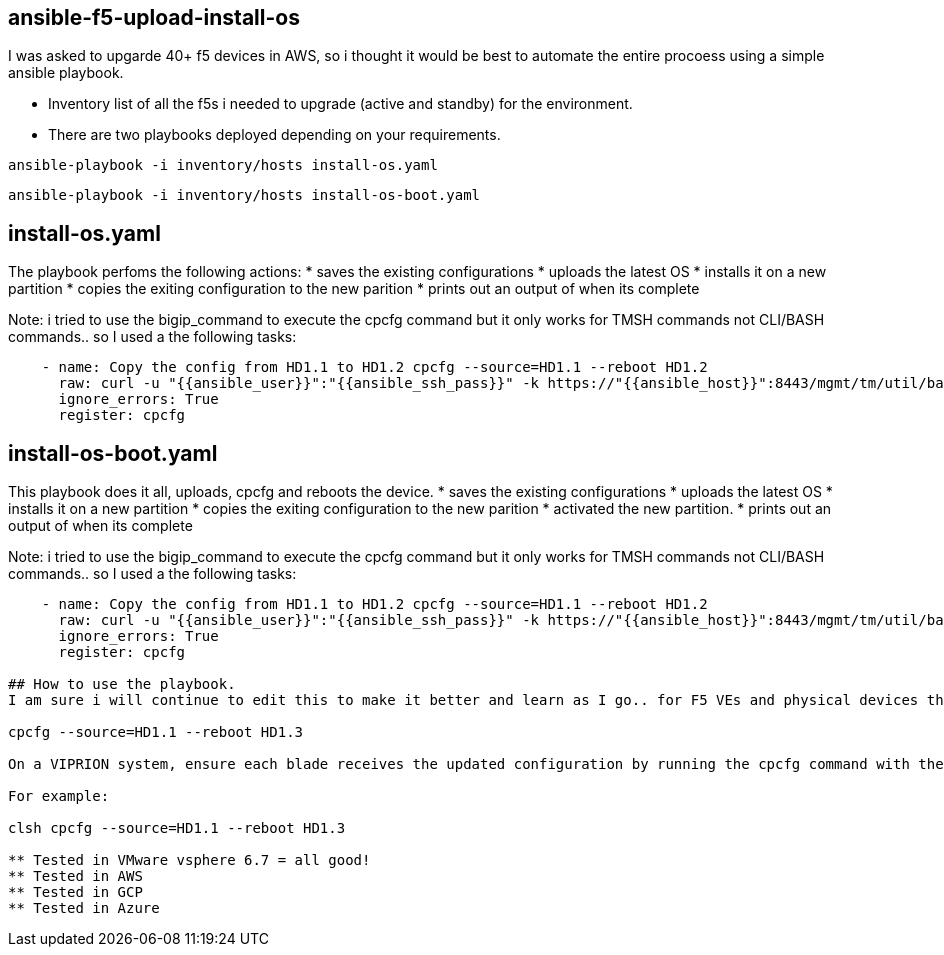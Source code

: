== ansible-f5-upload-install-os

I was asked to upgarde 40+ f5 devices in AWS, so i thought it would be best to automate the entire procoess using a simple ansible playbook. 

* Inventory list of all the f5s i needed to upgrade (active and standby) for the environment.
* There are two playbooks deployed depending on your requirements.

```
ansible-playbook -i inventory/hosts install-os.yaml
```
```
ansible-playbook -i inventory/hosts install-os-boot.yaml
```

## install-os.yaml 

The playbook perfoms the following actions:
* saves the existing configurations
* uploads the latest OS
* installs it on a new partition
* copies the exiting configuration to the new parition
* prints out an output of when its complete

Note: i tried to use the bigip_command to execute the cpcfg command but it only works for TMSH commands not CLI/BASH commands.. so I used a the following tasks: 

```
    - name: Copy the config from HD1.1 to HD1.2 cpcfg --source=HD1.1 --reboot HD1.2    
      raw: curl -u "{{ansible_user}}":"{{ansible_ssh_pass}}" -k https://"{{ansible_host}}":8443/mgmt/tm/util/bash  -H "Content-type:application/json" -d "{\"command\":\"run\",\"utilCmdArgs\":\"-c 'cpcfg --source=HD1.1 --reboot HD1.2'\"}"
      ignore_errors: True
      register: cpcfg
```

## install-os-boot.yaml 

This playbook does it all, uploads, cpcfg and reboots the device. 
* saves the existing configurations
* uploads the latest OS
* installs it on a new partition
* copies the exiting configuration to the new parition
* activated the new partition.
* prints out an output of when its complete

Note: i tried to use the bigip_command to execute the cpcfg command but it only works for TMSH commands not CLI/BASH commands.. so I used a the following tasks: 

```
    - name: Copy the config from HD1.1 to HD1.2 cpcfg --source=HD1.1 --reboot HD1.2    
      raw: curl -u "{{ansible_user}}":"{{ansible_ssh_pass}}" -k https://"{{ansible_host}}":8443/mgmt/tm/util/bash  -H "Content-type:application/json" -d "{\"command\":\"run\",\"utilCmdArgs\":\"-c 'cpcfg --source=HD1.1 --reboot HD1.2'\"}"
      ignore_errors: True
      register: cpcfg

## How to use the playbook.
I am sure i will continue to edit this to make it better and learn as I go.. for F5 VEs and physical devices this is the cpfcg command

cpcfg --source=HD1.1 --reboot HD1.3

On a VIPRION system, ensure each blade receives the updated configuration by running the cpcfg command with the clsh utility on the primary blade.

For example:

clsh cpcfg --source=HD1.1 --reboot HD1.3

** Tested in VMware vsphere 6.7 = all good! 
** Tested in AWS
** Tested in GCP
** Tested in Azure
